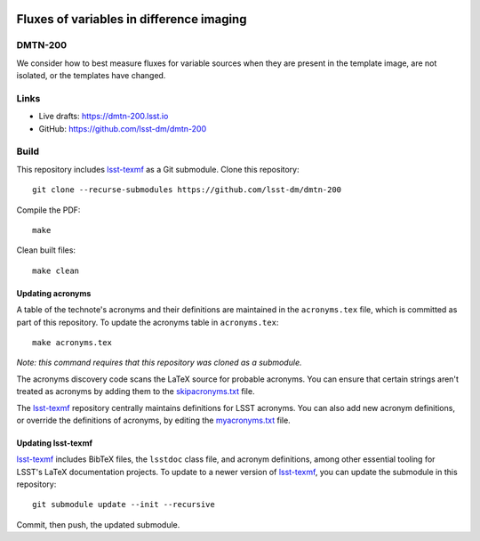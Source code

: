 .. image:: https://img.shields.io/badge/dmtn--200-lsst.io-brightgreen.svg
   :target: https://dmtn-200.lsst.io
.. image:: https://github.com/lsst-dm/dmtn-200/workflows/CI/badge.svg
   :target: https://github.com/lsst-dm/dmtn-200/actions/

#########################################
Fluxes of variables in difference imaging
#########################################

DMTN-200
========

We consider how to best measure fluxes for variable sources when they are present in the template image, are not isolated, or the templates have changed.

Links
=====

- Live drafts: https://dmtn-200.lsst.io
- GitHub: https://github.com/lsst-dm/dmtn-200

Build
=====

This repository includes lsst-texmf_ as a Git submodule.
Clone this repository::

    git clone --recurse-submodules https://github.com/lsst-dm/dmtn-200

Compile the PDF::

    make

Clean built files::

    make clean

Updating acronyms
-----------------

A table of the technote's acronyms and their definitions are maintained in the ``acronyms.tex`` file, which is committed as part of this repository.
To update the acronyms table in ``acronyms.tex``::

    make acronyms.tex

*Note: this command requires that this repository was cloned as a submodule.*

The acronyms discovery code scans the LaTeX source for probable acronyms.
You can ensure that certain strings aren't treated as acronyms by adding them to the `skipacronyms.txt <./skipacronyms.txt>`_ file.

The lsst-texmf_ repository centrally maintains definitions for LSST acronyms.
You can also add new acronym definitions, or override the definitions of acronyms, by editing the `myacronyms.txt <./myacronyms.txt>`_ file.

Updating lsst-texmf
-------------------

`lsst-texmf`_ includes BibTeX files, the ``lsstdoc`` class file, and acronym definitions, among other essential tooling for LSST's LaTeX documentation projects.
To update to a newer version of `lsst-texmf`_, you can update the submodule in this repository::

   git submodule update --init --recursive

Commit, then push, the updated submodule.

.. _lsst-texmf: https://github.com/lsst/lsst-texmf
